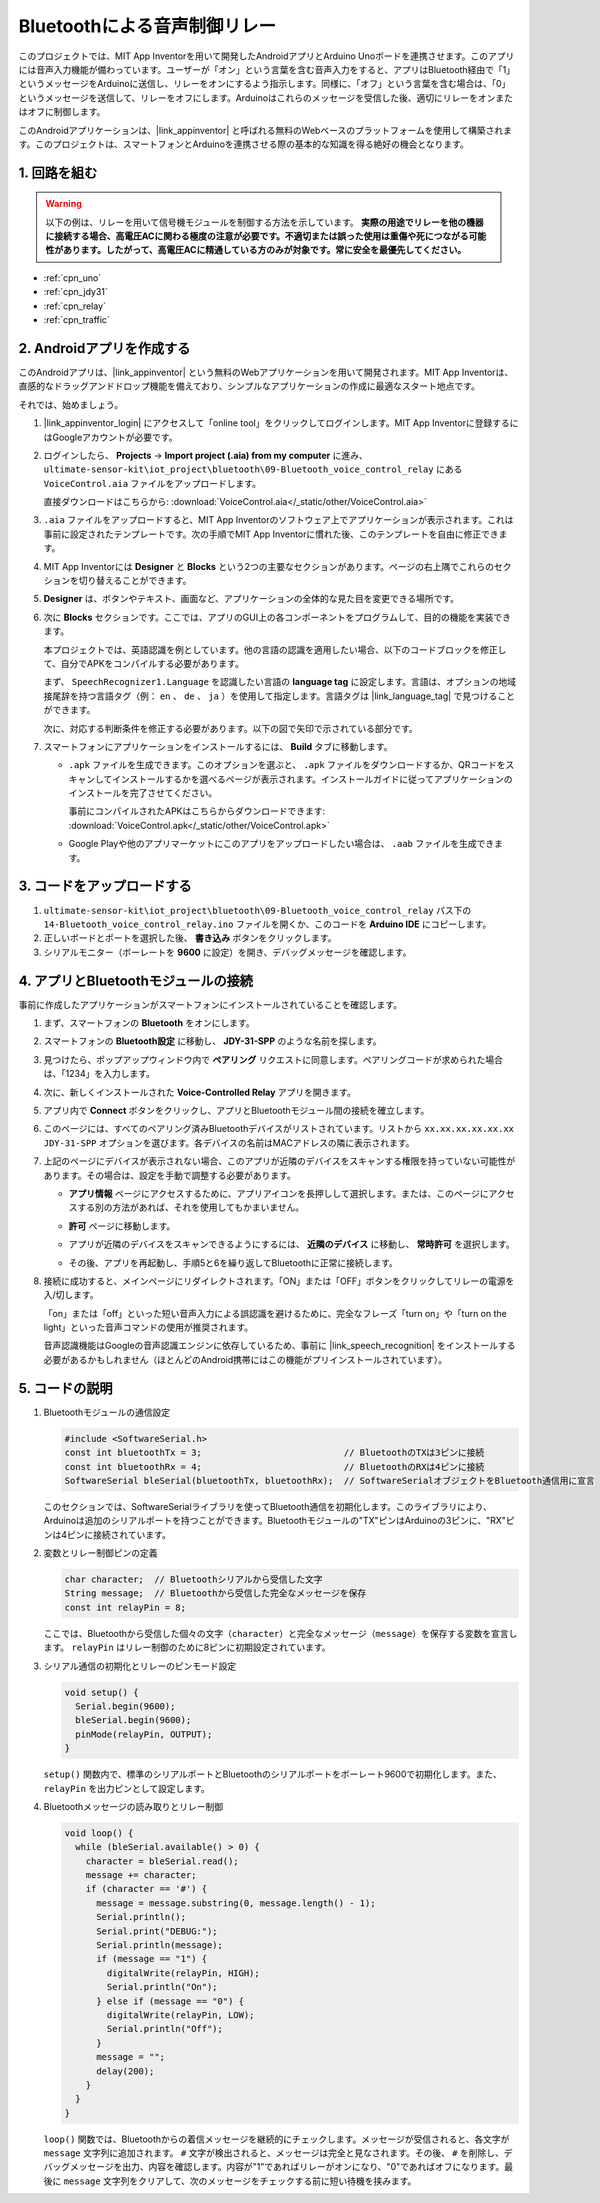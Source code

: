 .. _iot_Bluetooth_voice_control_relay:

Bluetoothによる音声制御リレー
=================================

.. raw:: html

   <video controls style = "max-width:100%">
      <source src="../_static/video/iot/14-iot_Bluetooth_voice_control_relay.mp4"  type="video/mp4">
      お使いのブラウザはビデオタグをサポートしていません。
   </video>

このプロジェクトでは、MIT App Inventorを用いて開発したAndroidアプリとArduino Unoボードを連携させます。このアプリには音声入力機能が備わっています。ユーザーが「オン」という言葉を含む音声入力をすると、アプリはBluetooth経由で「1」というメッセージをArduinoに送信し、リレーをオンにするよう指示します。同様に、「オフ」という言葉を含む場合は、「0」というメッセージを送信して、リレーをオフにします。Arduinoはこれらのメッセージを受信した後、適切にリレーをオンまたはオフに制御します。

このAndroidアプリケーションは、|link_appinventor| と呼ばれる無料のWebベースのプラットフォームを使用して構築されます。このプロジェクトは、スマートフォンとArduinoを連携させる際の基本的な知識を得る絶好の機会となります。

1. 回路を組む
-----------------------------

.. warning ::
    以下の例は、リレーを用いて信号機モジュールを制御する方法を示しています。
    **実際の用途でリレーを他の機器に接続する場合、高電圧ACに関わる極度の注意が必要です。不適切または誤った使用は重傷や死につながる可能性があります。したがって、高電圧ACに精通している方のみが対象です。常に安全を最優先してください。**

.. image:: img/14-Wiring_Bluetooth_voice_control_relay.png
    :width: 75%

* :ref:`cpn_uno`
* :ref:`cpn_jdy31`
* :ref:`cpn_relay`
* :ref:`cpn_traffic`

2. Androidアプリを作成する
-----------------------------

このAndroidアプリは、|link_appinventor| という無料のWebアプリケーションを用いて開発されます。MIT App Inventorは、直感的なドラッグアンドドロップ機能を備えており、シンプルなアプリケーションの作成に最適なスタート地点です。

それでは、始めましょう。

#. |link_appinventor_login| にアクセスして「online tool」をクリックしてログインします。MIT App Inventorに登録するにはGoogleアカウントが必要です。

   .. image:: img/new/09-ai_signup_shadow.png
       :width: 90%
       :align: center

#. ログインしたら、 **Projects** -> **Import project (.aia) from my computer** に進み、 ``ultimate-sensor-kit\iot_project\bluetooth\09-Bluetooth_voice_control_relay`` にある ``VoiceControl.aia`` ファイルをアップロードします。

   直接ダウンロードはこちらから: :download:`VoiceControl.aia</_static/other/VoiceControl.aia>`

   .. image:: img/new/09-ai_import_shadow.png
        :align: center

#. ``.aia`` ファイルをアップロードすると、MIT App Inventorのソフトウェア上でアプリケーションが表示されます。これは事前に設定されたテンプレートです。次の手順でMIT App Inventorに慣れた後、このテンプレートを自由に修正できます。

#. MIT App Inventorには **Designer** と **Blocks** という2つの主要なセクションがあります。ページの右上隅でこれらのセクションを切り替えることができます。

   .. image:: img/new/09-ai_intro_1_shadow.png

#. **Designer** は、ボタンやテキスト、画面など、アプリケーションの全体的な見た目を変更できる場所です。

   .. image:: img/new/14-ai_intro_2_shadow.png

#. 次に **Blocks** セクションです。ここでは、アプリのGUI上の各コンポーネントをプログラムして、目的の機能を実装できます。

   .. image:: img/new/14-ai_intro_3_shadow.png

   本プロジェクトでは、英語認識を例としています。他の言語の認識を適用したい場合、以下のコードブロックを修正して、自分でAPKをコンパイルする必要があります。

   まず、 ``SpeechRecognizer1.Language`` を認識したい言語の **language tag** に設定します。言語は、オプションの地域接尾辞を持つ言語タグ（例： ``en`` 、 ``de`` 、 ``ja`` ）を使用して指定します。言語タグは |link_language_tag| で見つけることができます。

   .. image:: img/new/14-ai_intro_3-1_shadow.png
      :width: 80%
      :align: center

   次に、対応する判断条件を修正する必要があります。以下の図で矢印で示されている部分です。

   .. image:: img/new/14-ai_intro_3-2_shadow.png
      :width: 80%
      :align: center

#. スマートフォンにアプリケーションをインストールするには、 **Build** タブに移動します。

   .. image:: img/new/08-ai_intro_4_shadow.png

   * ``.apk`` ファイルを生成できます。このオプションを選ぶと、 ``.apk`` ファイルをダウンロードするか、QRコードをスキャンしてインストールするかを選べるページが表示されます。インストールガイドに従ってアプリケーションのインストールを完了させてください。

     事前にコンパイルされたAPKはこちらからダウンロードできます: :download:`VoiceControl.apk</_static/other/VoiceControl.apk>`

   * Google Playや他のアプリマーケットにこのアプリをアップロードしたい場合は、 ``.aab`` ファイルを生成できます。


3. コードをアップロードする
-----------------------------

#. ``ultimate-sensor-kit\iot_project\bluetooth\09-Bluetooth_voice_control_relay`` パス下の ``14-Bluetooth_voice_control_relay.ino`` ファイルを開くか、このコードを **Arduino IDE** にコピーします。

   .. raw:: html
       
       <iframe src=https://create.arduino.cc/editor/sunfounder01/ab5f8fca-dd25-4e32-bf61-d5dc109bb6cd/preview?embed style="height:510px;width:100%;margin:10px 0" frameborder=0></iframe>

#. 正しいボードとポートを選択した後、 **書き込み** ボタンをクリックします。

#. シリアルモニター（ボーレートを **9600** に設定）を開き、デバッグメッセージを確認します。

4. アプリとBluetoothモジュールの接続
-----------------------------------------------

事前に作成したアプリケーションがスマートフォンにインストールされていることを確認します。

#. まず、スマートフォンの **Bluetooth** をオンにします。

   .. image:: img/new/09-app_1_shadow.png
      :width: 60%
      :align: center

#. スマートフォンの **Bluetooth設定** に移動し、 **JDY-31-SPP** のような名前を探します。

   .. image:: img/new/09-app_2_shadow.png
      :width: 60%
      :align: center

#. 見つけたら、ポップアップウィンドウ内で **ペアリング** リクエストに同意します。ペアリングコードが求められた場合は、「1234」を入力します。

   .. image:: img/new/09-app_3_shadow.png
      :width: 60%
      :align: center

#. 次に、新しくインストールされた **Voice-Controlled Relay** アプリを開きます。

   .. image:: img/new/14-app_4_shadow.png
      :width: 25%
      :align: center

#. アプリ内で **Connect** ボタンをクリックし、アプリとBluetoothモジュール間の接続を確立します。

   .. image:: img/new/14-app_5_shadow.png
      :width: 60%
      :align: center

#. このページには、すべてのペアリング済みBluetoothデバイスがリストされています。リストから ``xx.xx.xx.xx.xx.xx JDY-31-SPP`` オプションを選びます。各デバイスの名前はMACアドレスの隣に表示されます。

   .. image:: img/new/14-app_6_shadow.png
      :width: 60%
      :align: center

#. 上記のページにデバイスが表示されない場合、このアプリが近隣のデバイスをスキャンする権限を持っていない可能性があります。その場合は、設定を手動で調整する必要があります。

   * **アプリ情報** ページにアクセスするために、アプリアイコンを長押しして選択します。または、このページにアクセスする別の方法があれば、それを使用してもかまいません。

   .. image:: img/new/14-app_8_shadow.png
         :width: 60%
         :align: center

   * **許可** ページに移動します。

   .. image:: img/new/08-app_9_shadow.png
         :width: 60%
         :align: center

   * アプリが近隣のデバイスをスキャンできるようにするには、 **近隣のデバイス** に移動し、 **常時許可** を選択します。

   .. image:: img/new/08-app_10_shadow.png
         :width: 60%
         :align: center

   * その後、アプリを再起動し、手順5と6を繰り返してBluetoothに正常に接続します。

#. 接続に成功すると、メインページにリダイレクトされます。「ON」または「OFF」ボタンをクリックしてリレーの電源を入/切します。

   .. image:: img/new/14-app_7_shadow.png
      :width: 60%
      :align: center

   「on」または「off」といった短い音声入力による誤認識を避けるために、完全なフレーズ「turn on」や「turn on the light」といった音声コマンドの使用が推奨されます。

   音声認識機能はGoogleの音声認識エンジンに依存しているため、事前に |link_speech_recognition| をインストールする必要があるかもしれません（ほとんどのAndroid携帯にはこの機能がプリインストールされています）。

   .. image:: img/new/14-app_7-1_shadow.png
      :width: 60%
      :align: center



5. コードの説明
-----------------------------------------------

1. Bluetoothモジュールの通信設定

   .. code-block:: arduino
   
      #include <SoftwareSerial.h>
      const int bluetoothTx = 3;                           // BluetoothのTXは3ピンに接続
      const int bluetoothRx = 4;                           // BluetoothのRXは4ピンに接続
      SoftwareSerial bleSerial(bluetoothTx, bluetoothRx);  // SoftwareSerialオブジェクトをBluetooth通信用に宣言
   
   このセクションでは、SoftwareSerialライブラリを使ってBluetooth通信を初期化します。このライブラリにより、Arduinoは追加のシリアルポートを持つことができます。Bluetoothモジュールの"TX"ピンはArduinoの3ピンに、"RX"ピンは4ピンに接続されています。

2. 変数とリレー制御ピンの定義

   .. code-block:: arduino
   
      char character;  // Bluetoothシリアルから受信した文字
      String message;  // Bluetoothから受信した完全なメッセージを保存
      const int relayPin = 8;
   
   ここでは、Bluetoothから受信した個々の文字（``character``）と完全なメッセージ（``message``）を保存する変数を宣言します。 ``relayPin`` はリレー制御のために8ピンに初期設定されています。

3. シリアル通信の初期化とリレーのピンモード設定

   .. code-block:: arduino
   
      void setup() {
        Serial.begin(9600);
        bleSerial.begin(9600);
        pinMode(relayPin, OUTPUT);
      }

   ``setup()`` 関数内で、標準のシリアルポートとBluetoothのシリアルポートをボーレート9600で初期化します。また、 ``relayPin`` を出力ピンとして設定します。

4. Bluetoothメッセージの読み取りとリレー制御

   .. code-block:: arduino
   
      void loop() {
        while (bleSerial.available() > 0) {
          character = bleSerial.read();
          message += character;
          if (character == '#') {
            message = message.substring(0, message.length() - 1);
            Serial.println();
            Serial.print("DEBUG:");
            Serial.println(message);
            if (message == "1") {
              digitalWrite(relayPin, HIGH);
              Serial.println("On");
            } else if (message == "0") {
              digitalWrite(relayPin, LOW);
              Serial.println("Off");
            }
            message = "";
            delay(200);
          }
        }
      }

   ``loop()`` 関数では、Bluetoothからの着信メッセージを継続的にチェックします。メッセージが受信されると、各文字が ``message`` 文字列に追加されます。 ``#`` 文字が検出されると、メッセージは完全と見なされます。その後、 ``#`` を削除し、デバッグメッセージを出力、内容を確認します。内容が"1"であればリレーがオンになり、"0"であればオフになります。最後に ``message`` 文字列をクリアして、次のメッセージをチェックする前に短い待機を挟みます。
